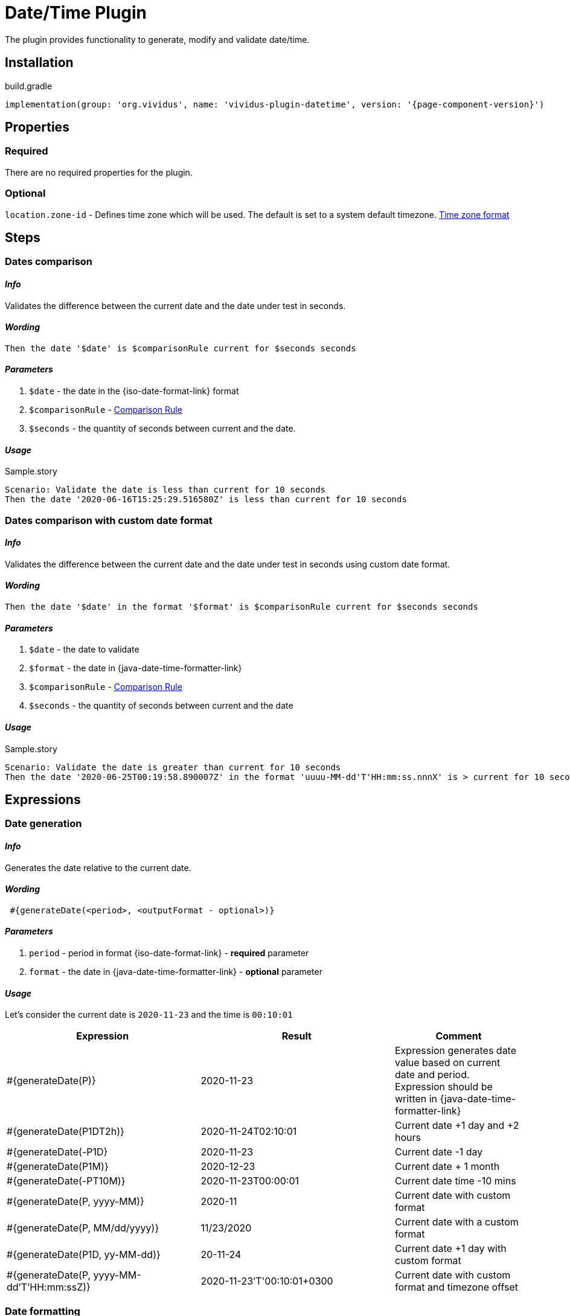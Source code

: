 = Date/Time Plugin

The plugin provides functionality to generate, modify and validate date/time.

== Installation

.build.gradle
[source,gradle,subs="attributes+"]
----
implementation(group: 'org.vividus', name: 'vividus-plugin-datetime', version: '{page-component-version}')
----


== Properties

=== Required

There are no required properties for the plugin.

=== Optional

`location.zone-id` - Defines time zone which will be used. The default is set to a system default timezone. https://docs.oracle.com/en/java/javase/11/docs/api/java.base/java/time/ZoneId.html[Time zone format]


== Steps

=== Dates comparison

==== *_Info_*

Validates the difference between the current date and the date under test in seconds.

==== *_Wording_*

[source,gherkin]
----
Then the date '$date' is $comparisonRule current for $seconds seconds
----

==== *_Parameters_*

. `$date` - the date in the {iso-date-format-link} format
. `$comparisonRule` - xref:parameters:comparison-rule.adoc[Comparison Rule]
. `$seconds` - the quantity of seconds between current and the date.

==== *_Usage_*

.Sample.story
[source,gherkin]
----
Scenario: Validate the date is less than current for 10 seconds
Then the date '2020-06-16T15:25:29.516580Z' is less than current for 10 seconds
----


=== Dates comparison with custom date format

==== *_Info_*

Validates the difference between the current date and the date under test in seconds using custom date format.

==== *_Wording_*

[source,gherkin]
----
Then the date '$date' in the format '$format' is $comparisonRule current for $seconds seconds
----

==== *_Parameters_*

. `$date` - the date to validate
. `$format` - the date in {java-date-time-formatter-link}
. `$comparisonRule` - xref:parameters:comparison-rule.adoc[Comparison Rule]
. `$seconds` - the quantity of seconds between current and the date

==== *_Usage_*

.Sample.story
[source,gherkin]
----
Scenario: Validate the date is greater than current for 10 seconds
Then the date '2020-06-25T00:19:58.890007Z' in the format 'uuuu-MM-dd'T'HH:mm:ss.nnnX' is > current for 10 seconds
----


== Expressions


=== Date generation

==== *_Info_*

Generates the date relative to the current date.

==== *_Wording_*

[source,gherkin]
----
 #{generateDate(<period>, <outputFormat - optional>)}
----

==== *_Parameters_*

. `period` - period in format {iso-date-format-link} - *required* parameter
. `format` - the date in {java-date-time-formatter-link} - *optional* parameter

==== *_Usage_*

Let's consider the current date is `2020-11-23` and the time is `00:10:01`

[cols="3,3,2", options="header"]
|===
|Expression
|Result
|Comment

|#{generateDate(P)}
|2020-11-23
|Expression generates date value based on current date and period. Expression should be written in {java-date-time-formatter-link}

|#{generateDate(P1DT2h)}
|2020-11-24T02:10:01
|Current date +1 day and +2 hours

|#{generateDate(-P1D}
|2020-11-23
|Current date -1 day

|#{generateDate(P1M)}
|2020-12-23
|Current date + 1 month

|#{generateDate(-PT10M)}
|2020-11-23T00:00:01
|Current date time -10 mins

|#{generateDate(P, yyyy-MM)}
|2020-11
|Current date with custom format

|#{generateDate(P, MM/dd/yyyy)}
|11/23/2020
|Current date with a custom format

|#{generateDate(P1D, yy-MM-dd)}
|20-11-24
|Current date +1 day with custom format

|#{generateDate(P, yyyy-MM-dd'T'HH:mm:ssZ)}
|2020-11-23'T'00:10:01+0300
|Current date with custom format and timezone offset
|===


=== Date formatting

==== *_Info_*

The expression formats the input date to another format. Additionally, Time Zone can be changed for output result.

==== *_Wording_*

[source,gherkin]
----
#{formatDate(<inputDate>, <outputFormat>, <outputTimeZone - optional>)}
----

==== *_Parameters_*

. `inputDate` - required parameter. Date that should be formatted. Date should be presented in {iso-date-format-link} format.
. `outputFormat` - required parameter. Format can be described using standard Java {java-date-time-formatter-link}
. `outputTimeZone` - optional parameter. Defines Time Zone for output result.

==== *_Usage_*

[cols="2,>1", options="header"]
|===
|Expression
|Result

|#{formatDate(2017-01-13T09:00:42.862Z, yyyy-MM-dd'T'HH:mm:ss.SSS)}
|2017-01-13T09:00:42.862

|#{formatDate(2017-01-13T09:00:42.862-05:00, yyyy-MM-dd'T'HH:mm:ss.SSS)}
|2017-01-13T09:00:42.862

|#{formatDate(2017-01-13T09:00:42.862-0500, yyyy-MM-dd'T'HH:mm:ss.SSS)}
|Throw exception

|#{formatDate(2017-01-13T09:00:42.862, yyyy-MM-dd'T'HH:mm:ss)}
|2017-01-13T09:00:42

|#{formatDate(2017-01-13T09:00:42.862Z, yyyy-MM-dd'T'HH:mm:ss)}
|2017-01-13T09:00:42+0000

|#{formatDate(2017-01-13T09:00:42.862Z, yyyy-MM-dd'T'HH:mm:ssZ)}
|2017-01-13T09:00:42-05:00

|#{formatDate(2017-01-13T09:00:42.862Z, yyyy-MM-dd)}
|2017-01-13

|#{formatDate(2017-01-13T09:00:42.862Z, yyyy-MM-dd'T'HH:mm:ss.SSSZ, -05:00)}
|2017-01-13T04:00:42.862-0500

|#{formatDate(2017-01-13T04:00:42.862-05:00, yyyy-MM-dd'T'HH:mm:ss.SSSZ, GMT)}
|2017-01-13T09:00:42.862+0000

|#{formatDate(2017-01-13T09:00:42.862Z, yyyy-MM-dd'T'HH:mm:ss.SSSZ, America/New_York)}
|2017-01-13T04:00:42.862-0500

|#{formatDate(**2017:01:13T09:00:42.862Z**, yyyy-MM-dd'T'HH:mm:ss.SSS)}
|Throws exception

|#{formatDate(2017-01-13T09:00:42.862Z, **BBByyyy-MM-dd'T'HH:mm:ss.SSS**)}
|Throws exception

|#{formatDate(2017-01-13T09:00:42.862Z, yyyy-MM-dd'T'HH:mm:ss.SSS, **ABCD**)}
|Throws exception
|===


=== Date formatting with custom format

==== *_Wording_*

[source,gherkin]
----
#{formatDateTo(<inputDate>, <inputDateFormat>, <desiredFormat>)}
----

==== *_Info_*

The expression formats an input date to the desired format. The input date format should be described as the second parameter of the expression.

==== *_Parameters_*

. `inputDate` - required parameter. Date to format. Date can be in any format but this format should be described in second parameter.
. `inputDateFormat` - input date format. Format can be described using standard Java {java-date-time-formatter-link}
. `desiredFormat` - output date format. Format can be described using standard Java {java-date-time-formatter-link}

[IMPORTANT]
Mind that, since parameters of expression comma-separated, meaningful comma as part of date format pattern should be escaped using "\" .

==== *_Usage_*

[cols="3,1", options="header"]
|===
|Expression
|Result

|#{formatDateTo("2017-03-31T07:20:43.808Z", "yyyy-MM-dd'T'HH:mm:ss.SSSVV", EEE\, dd MMM yyyy HH:mm:ss ZZZZ)}
|Fri, 31 Mar 2017 07:20:43 GMT

|#{formatDateTo(Fri\, 31 Mar 2017 07:20:43 GMT, EEE\, dd MMM yyyy HH:mm:ss zzz, yyyy-MM-dd'T'HH:mm:ss)}
|2017-03-31T07:20:43
|===


=== Shift date

==== *_Info_*

This expression shifts the given input date for a given period in any direction (+/-).

==== *_Wording_*

[source,gherkin]
----
#{shiftDate(<inputDate>, <format>, <period>)}
----

==== *_Parameters_*

. `inputDate` - input date. Date can be in any format but this format should be described in second parameter.
. `format` - input date format. Format can be described using standard Java {java-date-time-formatter-link}
. `period` -  period by which the date will be shifted. It should be written in {iso-date-format-link}

==== *_Usage_*

[cols="3,>1", options="header"]
|===

|Expression
|Result

|#{shiftDate(2019-03-19 03:40:00, yyyy-MM-dd HH:mm:ss, -P1Y)}
|2018-03-19 01:40:00

|#{shiftDate(Wed\, 10 Apr 2019 07:20:43 GMT, EEE\, dd MMM yyyy HH:mm:ss zzz, P1MT2H)}
|Fri, 10 May 2019 09:20:43 GMT

|#{shiftDate("Wed\, 10 Apr\, 2019\, 07:20:43 GMT", "EEE\, dd MMM\, yyyy\, HH:mm:ss zzz", P1MT2H)}
|"Fri, 10 May, 2019, 09:20:43 GMT"|
|===


=== Date diff

==== *_Wording_*

[source,gherkin]
----
#{diffDate(<firstInputDate>, <firstInputFormat>, <secondInputDate>, <secondInputFormat>)}
----

==== *_Info_*

This expression calculate difference between two dates with given formats and return result in {iso-date-format-link} format.

==== *_Parameters_*

. `firstInputDate` - first input date. Date can be in any format but this format should be described in second parameter.
. `firstInputFormat` - first input date. Format can be described using standard Java {java-date-time-formatter-link}
. `secondInputDate` - second input date. Date can be in any format but this format should be described in fourth parameter.
. `secondInputFormat` - second input date format. Format can be described using standard Java {java-date-time-formatter-link}

==== *_Usage_*

[cols="3,>1", options="header"]
|===

|Expression
|Result

|#{diffDate(2019-03-19 03:40:00, yyyy-MM-dd HH:mm:ss, 2019-03-19 03:40, yyyy-MM-dd HH:mm)}
|PT0S

|#{diffDate("Wed 10 Apr\, 2019\, 13:20:43 GMT", "EEE dd MMM\, yyyy\, HH:mm:ss zzz", "Wed 10 Apr\, 2019\, 09:20:43 America/New_York", "EEE dd MMM\, yyyy\, HH:mm:ss zzz")}
|PT0S

|#{diffDate(2019-03-19 03:40:00, yyyy-MM-dd HH:mm:ss, 3020-03-19 03:39:20, yyyy-MM-dd HH:mm:ss)}
|PT8774591H59M20S
|===

